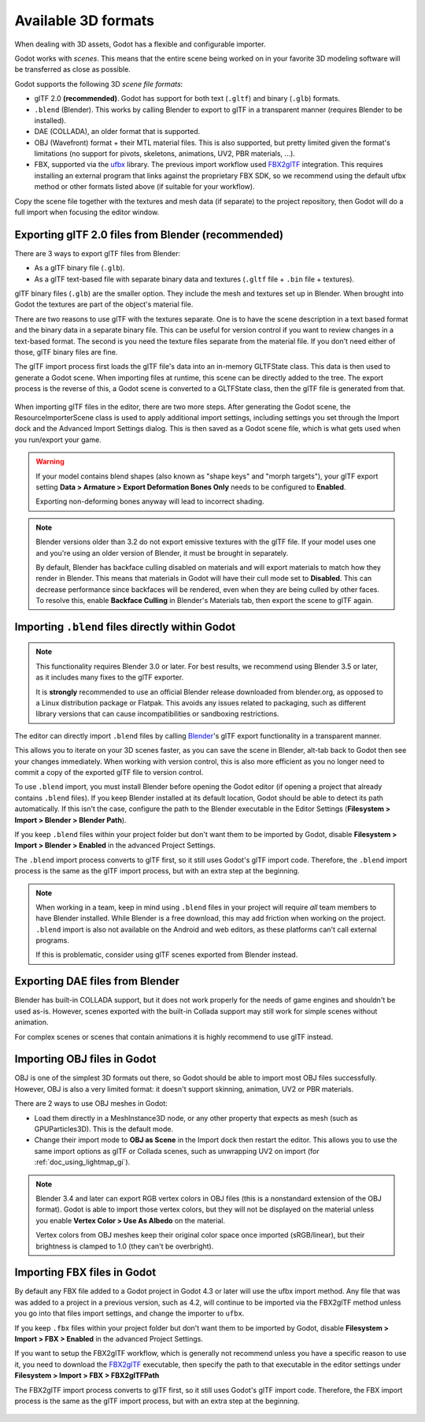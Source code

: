 .. _doc_importing_3d_scenes_available_formats:

Available 3D formats
====================

When dealing with 3D assets, Godot has a flexible and configurable importer.

Godot works with *scenes*. This means that the entire scene being worked on in
your favorite 3D modeling software will be transferred as close as possible.

Godot supports the following 3D *scene file formats*:

- glTF 2.0 **(recommended)**. Godot has support for both text (``.gltf``)
  and binary (``.glb``) formats.
- ``.blend`` (Blender). This works by calling Blender to export to glTF in a
  transparent manner (requires Blender to be installed).
- DAE (COLLADA), an older format that is supported.
- OBJ (Wavefront) format + their MTL material files. This is also
  supported, but pretty limited given the format's limitations (no support for
  pivots, skeletons, animations, UV2, PBR materials, ...).
- FBX, supported via the `ufbx <https://github.com/ufbx/ufbx>`__ library. The
  previous import workflow used `FBX2glTF <https://github.com/godotengine/FBX2glTF>`__
  integration. This requires installing an external program that links against the
  proprietary FBX SDK, so we recommend using the default ufbx method or other formats
  listed above (if suitable for your workflow).

Copy the scene file together with the textures and mesh data (if separate) to
the project repository, then Godot will do a full import when focusing the
editor window.

Exporting glTF 2.0 files from Blender (recommended)
---------------------------------------------------

There are 3 ways to export glTF files from Blender:

- As a glTF binary file (``.glb``).
- As a glTF text-based file with separate binary data and textures (``.gltf``
  file + ``.bin`` file + textures).

glTF binary files (``.glb``) are the smaller option. They include the mesh and
textures set up in Blender. When brought into Godot the textures are part of the
object's material file.

There are two reasons to use glTF with the textures separate. One is to have the
scene description in a text based format and the binary data in a separate
binary file. This can be useful for version control if you want to review
changes in a text-based format. The second is you need the texture files
separate from the material file. If you don't need either of those, glTF binary
files are fine.

The glTF import process first loads the glTF file's data into an in-memory
GLTFState class. This data is then used to generate a Godot scene.
When importing files at runtime, this scene can be directly added to the tree.
The export process is the reverse of this, a Godot scene is converted to a
GLTFState class, then the glTF file is generated from that.

.. figure:: img/importing_3d_scenes_available_formats_gltf_runtime.webp
   :align: center
   :alt: Diagram explaining the runtime import and export process for glTF files in Godot

When importing glTF files in the editor, there are two more steps.
After generating the Godot scene, the ResourceImporterScene class is used to
apply additional import settings, including settings you set through the
Import dock and the Advanced Import Settings dialog. This is then saved as
a Godot scene file, which is what gets used when you run/export your game.

.. figure:: img/importing_3d_scenes_available_formats_gltf_editor.webp
   :align: center
   :alt: Diagram explaining the editor import process for glTF files in Godot

.. warning::

    If your model contains blend shapes (also known as "shape keys" and "morph
    targets"), your glTF export setting **Data > Armature > Export Deformation
    Bones Only** needs to be configured to **Enabled**.

    Exporting non-deforming bones anyway will lead to incorrect shading.

.. note::

    Blender versions older than 3.2 do not export emissive textures with the
    glTF file. If your model uses one and you're using an older version of
    Blender, it must be brought in separately.

    By default, Blender has backface culling disabled on materials and will
    export materials to match how they render in Blender. This means that
    materials in Godot will have their cull mode set to **Disabled**. This can
    decrease performance since backfaces will be rendered, even when they are
    being culled by other faces. To resolve this, enable **Backface Culling** in
    Blender's Materials tab, then export the scene to glTF again.

Importing ``.blend`` files directly within Godot
------------------------------------------------

.. note::

    This functionality requires Blender 3.0 or later. For best results, we
    recommend using Blender 3.5 or later, as it includes many fixes to the glTF
    exporter.

    It is **strongly** recommended to use an official Blender release downloaded
    from blender.org, as opposed to a Linux distribution package or Flatpak.
    This avoids any issues related to packaging, such as different library
    versions that can cause incompatibilities or sandboxing restrictions.

The editor can directly import ``.blend`` files by calling `Blender <https://www.blender.org/>`__'s
glTF export functionality in a transparent manner.

This allows you to iterate on your 3D scenes faster, as you can save the scene
in Blender, alt-tab back to Godot then see your changes immediately. When
working with version control, this is also more efficient as you no longer need
to commit a copy of the exported glTF file to version control.

To use ``.blend`` import, you must install Blender before opening the Godot
editor (if opening a project that already contains ``.blend`` files). If you
keep Blender installed at its default location, Godot should be able to detect
its path automatically. If this isn't the case, configure the path to the
Blender executable in the Editor Settings
(**Filesystem > Import > Blender > Blender Path**).

If you keep ``.blend`` files within your project folder but don't want them to
be imported by Godot, disable **Filesystem > Import > Blender > Enabled** in the
advanced Project Settings.

The ``.blend`` import process converts to glTF first, so it still uses
Godot's glTF import code. Therefore, the ``.blend`` import process is the same
as the glTF import process, but with an extra step at the beginning.

.. figure:: img/importing_3d_scenes_available_formats_blend.webp
   :align: center
   :alt: Diagram explaining the import process for Blender files in Godot

.. note::

    When working in a team, keep in mind using ``.blend`` files in your project
    will require *all* team members to have Blender installed. While Blender is
    a free download, this may add friction when working on the project.
    ``.blend`` import is also not available on the Android and web editors, as
    these platforms can't call external programs.

    If this is problematic, consider using glTF scenes exported from Blender
    instead.

Exporting DAE files from Blender
--------------------------------

Blender has built-in COLLADA support, but it does not work properly for the
needs of game engines and shouldn't be used as-is. However, scenes exported with
the built-in Collada support may still work for simple scenes without animation.

For complex scenes or scenes that contain animations it is highly recommend to use
glTF instead.

Importing OBJ files in Godot
----------------------------

OBJ is one of the simplest 3D formats out there, so Godot should be able to
import most OBJ files successfully. However, OBJ is also a very limited format:
it doesn't support skinning, animation, UV2 or PBR materials.

There are 2 ways to use OBJ meshes in Godot:

- Load them directly in a MeshInstance3D node, or any other property that
  expects as mesh (such as GPUParticles3D). This is the default mode.
- Change their import mode to **OBJ as Scene** in the Import dock then restart
  the editor. This allows you to use the same import options as glTF or Collada
  scenes, such as unwrapping UV2 on import (for :ref:`doc_using_lightmap_gi`).

.. note::

    Blender 3.4 and later can export RGB vertex colors in OBJ files (this is a
    nonstandard extension of the OBJ format). Godot is able to import those
    vertex colors, but they will not be displayed on the
    material unless you enable **Vertex Color > Use As Albedo** on the material.

    Vertex colors from OBJ meshes keep their original color space once imported
    (sRGB/linear), but their brightness is clamped to 1.0 (they can't be
    overbright).

Importing FBX files in Godot
----------------------------

By default any FBX file added to a Godot project in Godot 4.3 or later will
use the ufbx import method. Any file that was was added to a project in a
previous version, such as 4.2, will continue to be imported via the FBX2glTF
method unless you go into that files import settings, and change the importer
to  ``ufbx``.

If you keep ``.fbx`` files within your project folder but don't want them to
be imported by Godot, disable **Filesystem > Import > FBX > Enabled** in the
advanced Project Settings.

If you want to setup the FBX2glTF workflow, which is generally not recommend
unless you have a specific reason to use it, you need to download the `FBX2glTF <https://github.com/godotengine/FBX2glTF>`__
executable, then specify the path to that executable in the editor settings under
**Filesystem > Import > FBX > FBX2glTFPath**

The FBX2glTF import process converts to glTF first, so it still uses
Godot's glTF import code. Therefore, the FBX import process is the same
as the glTF import process, but with an extra step at the beginning.

.. figure:: img/importing_3d_scenes_available_formats_fbx.webp
   :align: center
   :alt: Diagram explaining the import process for FBX files in Godot  via FBX2glTF

.. seealso::

    The full installation process for using FBX2glTF in Godot is described on the
    `FBX import page of the Godot website <https://godotengine.org/fbx-import>`__.
